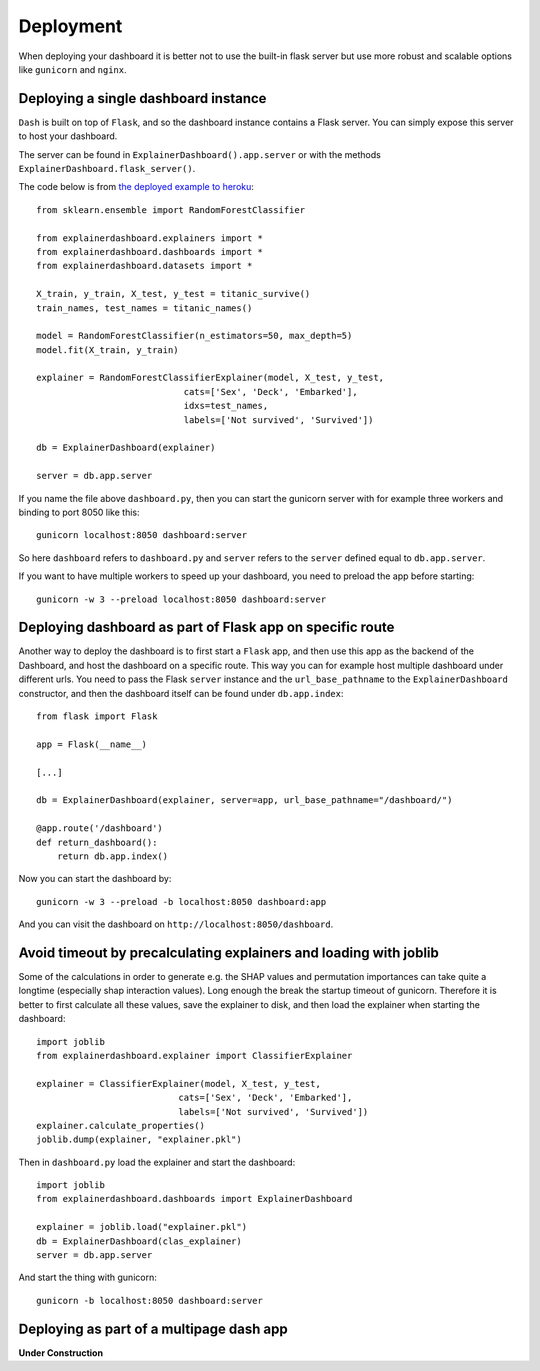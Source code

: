 Deployment
**********

When deploying your dashboard it is better not to use the built-in flask
server but use more robust and scalable options like ``gunicorn`` and ``nginx``.

Deploying a single dashboard instance
=====================================

``Dash`` is built on top of ``Flask``, and so the dashboard instance 
contains a Flask server. You can simply expose this server to host your dashboard.

The server can be found in ``ExplainerDashboard().app.server`` or with
the methods ``ExplainerDashboard.flask_server()``.

The code below is from `the deployed example to heroku <https://github.com/oegedijk/explainingtitanic/blob/master/dashboard.py>`_::

    from sklearn.ensemble import RandomForestClassifier

    from explainerdashboard.explainers import *
    from explainerdashboard.dashboards import *
    from explainerdashboard.datasets import *

    X_train, y_train, X_test, y_test = titanic_survive()
    train_names, test_names = titanic_names()

    model = RandomForestClassifier(n_estimators=50, max_depth=5)
    model.fit(X_train, y_train)

    explainer = RandomForestClassifierExplainer(model, X_test, y_test, 
                                cats=['Sex', 'Deck', 'Embarked'],
                                idxs=test_names, 
                                labels=['Not survived', 'Survived'])

    db = ExplainerDashboard(explainer)

    server = db.app.server

If you name the file above ``dashboard.py``, then you can start the gunicorn
server with for example three workers and binding to port 8050 like this::

    gunicorn localhost:8050 dashboard:server


So here ``dashboard`` refers to ``dashboard.py`` and ``server`` refers to the ``server``
defined equal to ``db.app.server``.

If you want to have multiple workers to speed up your dashboard, you need
to preload the app before starting::

        gunicorn -w 3 --preload localhost:8050 dashboard:server


Deploying dashboard as part of Flask app on specific route
==========================================================

Another way to deploy the dashboard is to first start a ``Flask`` app, and then
use this app as the backend of the Dashboard, and host the dashboard on a specific
route. This way you can for example host multiple dashboard under different urls.
You need to pass the Flask ``server`` instance and the ``url_base_pathname`` to the
``ExplainerDashboard`` constructor, and then the dashboard itself can be found
under ``db.app.index``::

    from flask import Flask
    
    app = Flask(__name__)

    [...]
    
    db = ExplainerDashboard(explainer, server=app, url_base_pathname="/dashboard/")

    @app.route('/dashboard')
    def return_dashboard():
        return db.app.index()

Now you can start the dashboard by::

    gunicorn -w 3 --preload -b localhost:8050 dashboard:app

And you can visit the dashboard on ``http://localhost:8050/dashboard``.

Avoid timeout by precalculating explainers and loading with joblib
==================================================================

Some of the calculations in order to generate e.g. the SHAP values and permutation
importances can take quite a longtime (especially shap interaction values). 
Long enough the break the startup timeout of gunicorn. Therefore it is better
to first calculate all these values, save the explainer to disk, and then load
the explainer when starting the dashboard::

    import joblib
    from explainerdashboard.explainer import ClassifierExplainer
    
    explainer = ClassifierExplainer(model, X_test, y_test, 
                               cats=['Sex', 'Deck', 'Embarked'],
                               labels=['Not survived', 'Survived'])
    explainer.calculate_properties()
    joblib.dump(explainer, "explainer.pkl")

Then in ``dashboard.py`` load the explainer and start the dashboard:: 

    import joblib
    from explainerdashboard.dashboards import ExplainerDashboard

    explainer = joblib.load("explainer.pkl")
    db = ExplainerDashboard(clas_explainer)
    server = db.app.server 

And start the thing with gunicorn::

    gunicorn -b localhost:8050 dashboard:server


Deploying as part of a multipage dash app
=========================================

**Under Construction**

